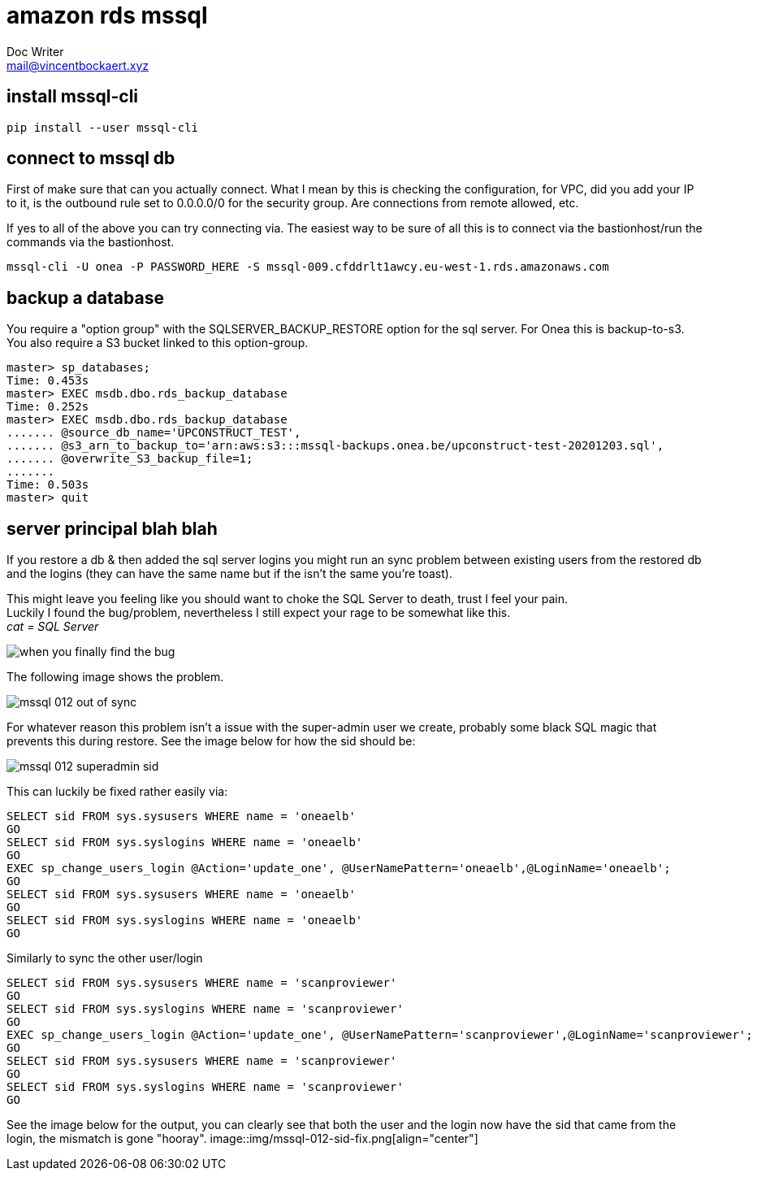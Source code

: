 = amazon rds mssql 
Doc Writer <mail@vincentbockaert.xyz>
:icons: font
:source-highlighter: highlightjs

== install mssql-cli

[source, bash]
----
pip install --user mssql-cli 
----

== connect to mssql db

First of make sure that can you actually connect.
What I mean by this is checking the configuration, for VPC, did you add your IP to it, is the outbound rule set to 0.0.0.0/0 for the security group.
Are connections from remote allowed, etc.

If yes to all of the above you can try connecting via.
The easiest way to be sure of all this is to connect via the bastionhost/run the commands via the bastionhost.

[source,bash]
----
mssql-cli -U onea -P PASSWORD_HERE -S mssql-009.cfddrlt1awcy.eu-west-1.rds.amazonaws.com
----

== backup a database

You require a "option group" with the SQLSERVER_BACKUP_RESTORE option for the sql server.
For Onea this is backup-to-s3.
You also require a S3 bucket linked to this option-group.

[source,sql]
....
master> sp_databases;                                                                                                                                                                                      
Time: 0.453s
master> EXEC msdb.dbo.rds_backup_database                                                                                                                                                                  
Time: 0.252s
master> EXEC msdb.dbo.rds_backup_database 
....... @source_db_name='UPCONSTRUCT_TEST', 
....... @s3_arn_to_backup_to='arn:aws:s3:::mssql-backups.onea.be/upconstruct-test-20201203.sql', 
....... @overwrite_S3_backup_file=1; 
.......                                                                                                                                                                                                    
Time: 0.503s
master> quit
....

== server principal blah blah 

If you restore a db & then added the sql server logins you might run an sync problem between existing users from the restored db and the logins (they can have the same name but if the isn't the same you're toast).

This might leave you feeling like you should want to choke the SQL Server to death, trust I feel your pain. +
Luckily I found the bug/problem, nevertheless I still expect your rage to be somewhat like this. +
_cat = SQL Server_

image::img/when-you-finally-find-the-bug.jpg[align="center"]

The following image shows the problem.

image::img/mssql-012-out-of-sync.png[align="center"]

For whatever reason this problem isn't a issue with the super-admin user we create, probably some black SQL magic that prevents this during restore.
See the image below for how the sid should be:

image::img/mssql-012-superadmin-sid.png[align="center"]

This can luckily be fixed rather easily via:

[source, sql]
----
SELECT sid FROM sys.sysusers WHERE name = 'oneaelb'
GO
SELECT sid FROM sys.syslogins WHERE name = 'oneaelb'
GO
EXEC sp_change_users_login @Action='update_one', @UserNamePattern='oneaelb',@LoginName='oneaelb';
GO
SELECT sid FROM sys.sysusers WHERE name = 'oneaelb'
GO
SELECT sid FROM sys.syslogins WHERE name = 'oneaelb'
GO
----

.Similarly to sync the other user/login
[source, sql]
----
SELECT sid FROM sys.sysusers WHERE name = 'scanproviewer'
GO
SELECT sid FROM sys.syslogins WHERE name = 'scanproviewer'
GO
EXEC sp_change_users_login @Action='update_one', @UserNamePattern='scanproviewer',@LoginName='scanproviewer';
GO
SELECT sid FROM sys.sysusers WHERE name = 'scanproviewer'
GO
SELECT sid FROM sys.syslogins WHERE name = 'scanproviewer'
GO
----
See the image below for the output, you can clearly see that both the user and the login now have the sid that came from the login, the mismatch is gone "hooray".
image::img/mssql-012-sid-fix.png[align="center"]



